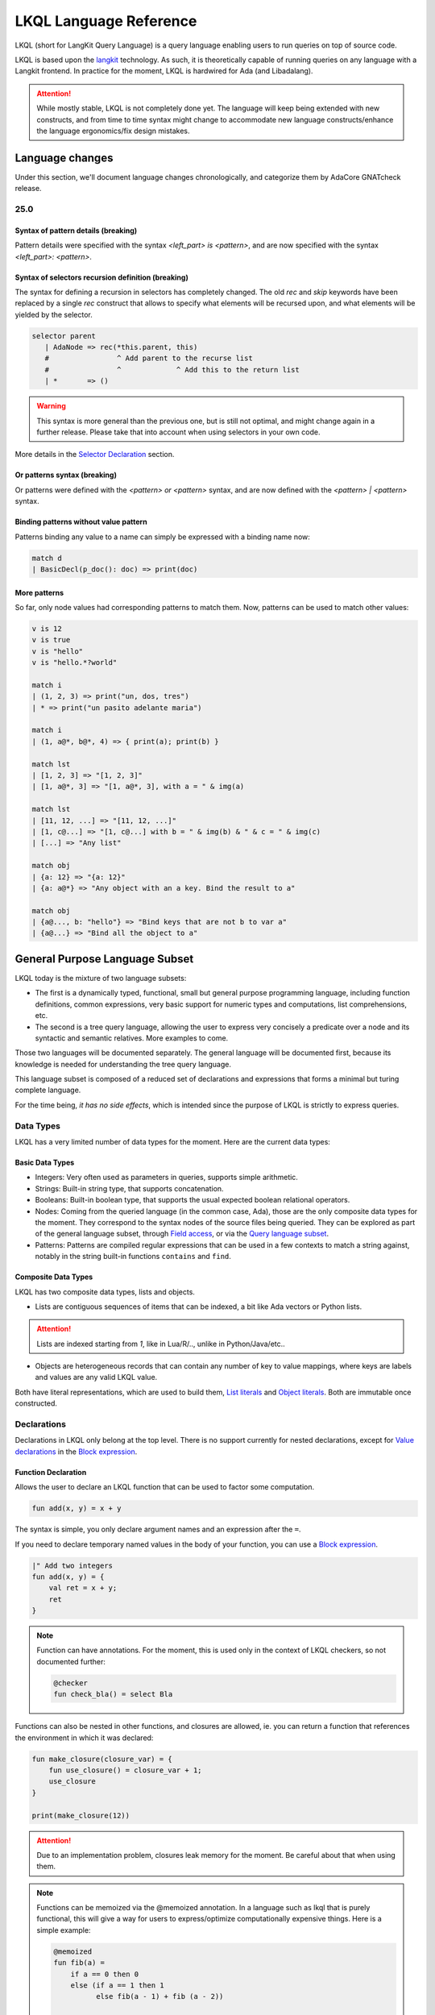 .. _LKQL_language_reference:

LKQL Language Reference
#######################

LKQL (short for LangKit Query Language) is a query language enabling users to
run queries on top of source code.

LKQL is based upon the `langkit <https://github.com/AdaCore/langkit>`_
technology. As such, it is theoretically capable of running queries on any
language with a Langkit frontend. In practice for the moment, LKQL is hardwired
for Ada (and Libadalang).

.. attention:: While mostly stable, LKQL is not completely done yet. The
   language will keep being extended with new constructs, and from time to time
   syntax might change to accommodate new language constructs/enhance the
   language ergonomics/fix design mistakes.

Language changes
================

Under this section, we'll document language changes chronologically, and
categorize them by AdaCore GNATcheck release.

25.0
----

Syntax of pattern details (breaking)
^^^^^^^^^^^^^^^^^^^^^^^^^^^^^^^^^^^^

Pattern details were specified with the syntax `<left_part> is <pattern>`, and
are now specified with the syntax `<left_part>: <pattern>`.

Syntax of selectors recursion definition (breaking)
^^^^^^^^^^^^^^^^^^^^^^^^^^^^^^^^^^^^^^^^^^^^^^^^^^^

The syntax for defining a recursion in selectors has completely changed. The
old `rec` and `skip` keywords have been replaced by a single `rec` construct
that allows to specify what elements will be recursed upon, and what elements
will be yielded by the selector.

.. code-block:: lkql

   selector parent
      | AdaNode => rec(*this.parent, this)
      #                ^ Add parent to the recurse list
      #                ^             ^ Add this to the return list
      | *       => ()

.. warning:: This syntax is more general than the previous one, but is still
   not optimal, and might change again in a further release. Please take that
   into account when using selectors in your own code.

More details in the `Selector Declaration`_ section.

Or patterns syntax (breaking)
^^^^^^^^^^^^^^^^^^^^^^^^^^^^^

Or patterns were defined with the `<pattern> or <pattern>` syntax, and are now
defined with the `<pattern> | <pattern>` syntax.

Binding patterns without value pattern
^^^^^^^^^^^^^^^^^^^^^^^^^^^^^^^^^^^^^^

Patterns binding any value to a name can simply be expressed with a binding
name now:

.. code-block:: lkql

    match d
    | BasicDecl(p_doc(): doc) => print(doc)

More patterns
^^^^^^^^^^^^^

So far, only node values had corresponding patterns to match them. Now,
patterns can be used to match other values:

.. code-block:: lkql

   v is 12
   v is true
   v is "hello"
   v is "hello.*?world"

   match i
   | (1, 2, 3) => print("un, dos, tres")
   | * => print("un pasito adelante maria")

   match i
   | (1, a@*, b@*, 4) => { print(a); print(b) }

   match lst
   | [1, 2, 3] => "[1, 2, 3]"
   | [1, a@*, 3] => "[1, a@*, 3], with a = " & img(a)

   match lst
   | [11, 12, ...] => "[11, 12, ...]"
   | [1, c@...] => "[1, c@...] with b = " & img(b) & " & c = " & img(c)
   | [...] => "Any list"

   match obj
   | {a: 12} => "{a: 12}"
   | {a: a@*} => "Any object with an a key. Bind the result to a"

   match obj
   | {a@..., b: "hello"} => "Bind keys that are not b to var a"
   | {a@...} => "Bind all the object to a"

General Purpose Language Subset
===============================

LKQL today is the mixture of two language subsets:

* The first is a dynamically typed, functional, small but general
  purpose programming language, including function definitions, common
  expressions, very basic support for numeric types and computations, list
  comprehensions, etc.

* The second is a tree query language, allowing the user to express
  very concisely a predicate over a node and its syntactic and semantic
  relatives. More examples to come.

Those two languages will be documented separately. The general language will be
documented first, because its knowledge is needed for understanding the tree
query language.


This language subset is composed of a reduced set of declarations and
expressions that forms a minimal but turing complete language.

For the time being, *it has no side effects*, which is intended since the
purpose of LKQL is strictly to express queries.

Data Types
----------

LKQL has a very limited number of data types for the moment. Here are the
current data types:

Basic Data Types
^^^^^^^^^^^^^^^^

* Integers: Very often used as parameters in queries, supports simple
  arithmetic.

* Strings: Built-in string type, that supports concatenation.

* Booleans: Built-in boolean type, that supports the usual expected boolean
  relational operators.

* Nodes: Coming from the queried language (in the common case, Ada), those are
  the only composite data types for the moment. They correspond to the syntax
  nodes of the source files being queried. They can be explored as part of the
  general language subset, through `Field access`_, or via the `Query language subset`_.

* Patterns: Patterns are compiled regular expressions that can be used in a few
  contexts to match a string against, notably in the string built-in functions
  ``contains`` and ``find``.

Composite Data Types
^^^^^^^^^^^^^^^^^^^^

LKQL has two composite data types, lists and objects.

* Lists are contiguous sequences of items that can be indexed, a bit like Ada
  vectors or Python lists.

.. attention:: Lists are indexed starting from `1`, like in Lua/R/.., unlike in
   Python/Java/etc..

* Objects are heterogeneous records that can contain any number of key to value
  mappings, where keys are labels and values are any valid LKQL value.

Both have literal representations, which are used to build them, `List
literals`_ and `Object literals`_. Both are immutable once constructed.

Declarations
------------

Declarations in LKQL only belong at the top level. There is no support
currently for nested declarations, except for `Value declarations <Value
declaration>`_ in the `Block expression`_.

Function Declaration
^^^^^^^^^^^^^^^^^^^^

.. lkql_doc_class:: FunDecl
.. lkql_doc_class:: DeclAnnotation
.. lkql_doc_class:: ParameterDecl

.. raw:: html
    :file: ../../lkql/build/railroad-diagrams/fun_decl.svg

.. raw:: html
    :file: ../../lkql/build/railroad-diagrams/param.svg

Allows the user to declare an LKQL function that can be used to factor some
computation.

.. code-block:: lkql

    fun add(x, y) = x + y

The syntax is simple, you only declare argument names and an expression after
the ``=``.

If you need to declare temporary named values in the body of your function, you
can use a `Block expression`_.

.. code-block:: lkql

    |" Add two integers
    fun add(x, y) = {
        val ret = x + y;
        ret
    }


.. note:: Function can have annotations. For the moment, this is used only in
    the context of LKQL checkers, so not documented further:

    .. code-block:: lkql

        @checker
        fun check_bla() = select Bla

Functions can also be nested in other functions, and closures are allowed, ie.
you can return a function that references the environment in which it was
declared:

.. code-block:: lkql

    fun make_closure(closure_var) = {
        fun use_closure() = closure_var + 1;
        use_closure
    }

    print(make_closure(12))

.. attention:: Due to an implementation problem, closures leak memory for the
    moment. Be careful about that when using them.


.. note:: Functions can be memoized via the @memoized annotation. In a language
   such as lkql that is purely functional, this will give a way for users to
   express/optimize computationally expensive things. Here is a simple example:

   .. code-block:: lkql

        @memoized
        fun fib(a) =
            if a == 0 then 0
            else (if a == 1 then 1
                  else fib(a - 1) + fib (a - 2))

        val fib_30 = fib(30)
        print(fib_30)

Value Declaration
^^^^^^^^^^^^^^^^^

.. lkql_doc_class:: ValDecl

.. raw:: html
    :file: ../../lkql/build/railroad-diagrams/val_decl.svg


Declare a named value (often called a variable or constant in other languages).
The value is immutable.

.. code-block:: lkql

    val a = 12 + 15

Docstrings
^^^^^^^^^^

Declarations can have assorted docstrings.

They're part of the AST and are directly attached to the declaration.

.. code-block:: lkql

    # Docstrings

    |" Make a function that will capture ``closure_var`` and return the sum of
    |" it plus its first argument
    fun make_closure(closure_var) = {
        fun use_closure(x) = closure_var + x;
        use_closure
    }

    |" Function that will add 12 to its first argument
    val adder = make_closure(12)

    print(make_closure(12))

.. note:: This part is incomplete, needs to be completed when we have a way to
   retrieve the documentation programmatically.

Expressions
-----------

Block Expression
^^^^^^^^^^^^^^^^

.. raw:: html
    :file: ../../lkql/build/railroad-diagrams/block_expr.svg

.. lkql_doc_class:: BlockExpr
.. lkql_doc_class:: BlockBodyDecl
.. lkql_doc_class:: BlockBodyExpr

The block expression is useful to declare temporary named values and execute
intermediate expressions. This can be useful to share the result of a
temporary calculation, to name an intermediate value to make the code more
readable, or to print debug values.

.. code-block:: lkql

    {
       val x = 40;
       val y = 2;
       print("DEBUG : " & (x + y).img);
       x + y
    }

As you can see in the example above, value declarations and intermediate
expressions are ended by semicolons. After the last one, you write the
block's result expression, without an ending semicolon.

Field Access
^^^^^^^^^^^^

.. lkql_doc_class:: DotAccess
.. lkql_doc_class:: Safe

A field access returns the contents of a field. In the following example, we
get the content of the  ``type_expr`` syntax field on a node of type
``ObjectDecl``.

.. code-block:: lkql

    object_decl.type_expr

A regular field access on a nullable variable is illegal, which is why field
access has a variant, which is called a "safe access":

.. code-block:: lkql

    object_decl?.type_expr

The safe access will return null if the left hand side is null. This allows
users to chain accesses without having to checks for nulls at every step.

For a reference of the existing fields for syntax nodes for Ada, look at the
`Libadalang API doc
<https://docs.adacore.com/live/wave/libadalang/html/libadalang_ug/python_api_ref.html>`_.

Property Call
^^^^^^^^^^^^^

Properties are methods on syntax nodes, returning results of high level
queries, possibly answering semantic questions about the syntax tree. For a
reference of the existing properties for Ada, look at the
`Libadalang API doc
<https://docs.adacore.com/live/wave/libadalang/html/libadalang_ug/python_api_ref.html>`_.

.. code-block:: lkql

    object_decl.p_is_static_decl()

Just as for field accesses, property calls have their "safe property calls"
variant that can be used to call a property on a nullable object, and return
null if the object is null.

.. code-block:: lkql

    object_decl?.p_is_static_decl()

Unwrap Expression
^^^^^^^^^^^^^^^^^

.. lkql_doc_class:: Unwrap

When you have a nullable object and you want to make it non nullable, you can
use the unwrap expression. This is useful after a chain of safe accesses/calls,
for example.

.. code-block:: lkql

    object_decl?.p_type_expr()?.p_designated_type_decl()!!

Unwrap will raise an error if the value is null.

Call
^^^^

.. lkql_doc_class:: FunCall
.. lkql_doc_class:: SelectorCall
.. lkql_doc_class:: Arg

.. raw:: html
    :file: ../../lkql/build/railroad-diagrams/fun_call.svg


`Functions <Function declaration>`_ defined in LKQL can be called with the
function call expression.

.. code-block:: lkql

    fun add(a, b) = a + b

    val c = add(12, 15)
    val d = add(a=12, b=15)

Parameters can be passed via positional or named associations.

Functions are first class entities in LKQL, and can be stored in
variables/passed as parameters.

Like field accesses, calls have a "safe" variant, that will return ``null`` if
the callee is null:

.. code-block:: lkql

    fun add(a, b) = a + b
    val fn = if true then null else add
    fn?(1, 2) # Returns null

Additionally, you can also call selectors via the call syntax. Selector calls
take only one argument, which is the starting point of the selector call chain.

.. code-block:: lkql

   children(select first AdaNode)


Indexing Expression
^^^^^^^^^^^^^^^^^^^

.. lkql_doc_class:: Indexing

Indexing expressions allow the user to access elements of a list, array,
string, or node.

For list nodes, it will access the different elements of the list. For regular
nodes, it will access children in lexical order.

Here are examples of indexing expressions:

.. code-block:: lkql

    list[1]

    "foo"[2]

    {
        val x = 2;
        "foo"[x]
    }

Indexing also has a safe variant, that will return ``unit`` instead of raising
when an out of bound access is done:

.. code-block:: lkql

    val lst = [1, 2, 3]
    print(lst?[5]) # Prints ()


Comparison Expression
^^^^^^^^^^^^^^^^^^^^^

.. raw:: html
    :file: ../../lkql/build/railroad-diagrams/comp_expr.svg

Comparison expressions are used to compare an object to another object, or
pattern.

Membership Expression
"""""""""""""""""""""

.. lkql_doc_class:: InClause

The membership expression verifies that a collection (list/array/string)
contains the given value.

.. code-block:: lkql

    12 in list

Is Expression
"""""""""""""

.. lkql_doc_class:: IsClause


The "is" expression verifies if a node object matches a `Pattern`_.

.. code-block:: lkql

   val a = select AdaNode
   val b = a[1] is ObjectDecl

Comparison Operators
""""""""""""""""""""

.. lkql_doc_class:: RelBinOp

The usual comparison operators are available. Order dependent operators
(``<``/``>``/...) are only usable on integers.

.. code-block:: lkql

   12 < 15
   a == b
   b != c

Object Literals
^^^^^^^^^^^^^^^

.. lkql_doc_class:: ObjectLiteral
.. lkql_doc_class:: ObjectAssoc
.. lkql_doc_class:: AtObjectLiteral
.. lkql_doc_class:: AtObjectAssoc


.. raw:: html
    :file: ../../lkql/build/railroad-diagrams/objectlit.svg

An object literal is a literal representation of an object value (see
`Composite data types`_).

.. code-block:: lkql

    # Object literal
    {a: 1, b: "foo", c: null, d: [1, 2, 3, 4]}

.. raw:: html
    :file: ../../lkql/build/railroad-diagrams/at_object_lit.svg

"@" preceded object literals are similar to standard object literal with an
empty list as default value for any key.

.. code-block:: lkql

   # At object literal
   @{a: 1, b, c: null, d}

   # Is similar to
   {a: 1, b: [], c: null, d: []}

Object keys may contain upper-case characters at declaration, but the LKQL
engine will lower them. This means that object keys are case-insensitive.

..  code-block:: lkql

    val o = {lower: "Hello", UPPER: "World"}
    print(o.lower & " " & o.upper) # Will display "Hello World"

Please note that objects are immutable.

List Literals
^^^^^^^^^^^^^

.. lkql_doc_class:: ListLiteral

.. raw:: html
    :file: ../../lkql/build/railroad-diagrams/listlit.svg

A list literal is simply a literal representation of a list.

.. code-block:: lkql

    # Simple list literal
    [1, 2, 3, 4]

Lists being immutable, lists literals are the primary way to create new lists
from nothing, with list comprehensions being the way to create new lists from
existing lists.

List Comprehension
^^^^^^^^^^^^^^^^^^

.. lkql_doc_class:: ListComprehension
.. lkql_doc_class:: ListCompAssoc

.. raw:: html
    :file: ../../lkql/build/railroad-diagrams/listcomp.svg

A list comprehension allows the user to create a new list by iterating on an
existing collection, applying a mapping operation, and eventually a filtering
operation.

.. code-block:: lkql

    # Simple list comprehension that'll double every number in int_list if it
    # is prime

    [a * 2 for a in int_list if is_prime(a)]

    # Complex example interleaving two collections

    val subtypes = select SubtypeIndication
    val objects = select ObjectDecl
    print([o.image & " " & st.image
           for o in objects, st in subtypes
           if (o.image & " " & st.image).length != 64])

A list comprehension is a basic language construct, that, since LKQL is purely
functional, replaces traditional for loops.

If Expression
^^^^^^^^^^^^^

.. lkql_doc_class:: IfThenElse

.. raw:: html
    :file: ../../lkql/build/railroad-diagrams/if_then_else.svg

If expressions are traditional conditional expressions composed of a condition,
an expression executed when the condition is true, and and expression executed
when the condition is false.

.. code-block:: lkql

   # No parentheses required
   val a = if b < 12 then c() else d()

Match Expression
^^^^^^^^^^^^^^^^

.. lkql_doc_class:: Match
.. lkql_doc_class:: MatchArm

.. raw:: html
    :file: ../../lkql/build/railroad-diagrams/match.svg

This expression is a pattern matching expression, and reuses the same patterns
as the query part of the language. Matchers will be evaluated in order against
the match's target expression. The first matcher to match the object will
trigger the evaluation of the associated expression in the match arm.

.. code-block:: lkql

   match nodes[1]
     | ObjectDecl(p_has_aliased(): aliased @ *) => aliased
     | ParamSpec(p_has_aliased(): aliased @ *) => aliased
     | * => false

.. note:: For the moment, there is no check that the matcher is complete. A
   match expression where no arm has matched will raise an exception at
   runtime.

Tuple Expression
^^^^^^^^^^^^^^^^

.. raw:: html
    :file: ../../lkql/build/railroad-diagrams/tuple_expr.svg

.. lkql_doc_class:: Tuple

The tuple expression is used to create a tuple, which is an anonymous immutable
data structure composed of several elements of distinct types:

.. code-block:: lkql

    val t = (1, 2)
    val tt = ("hello", "world")
    val ttt = (t[1], tt[1])
    print(t)
    print(tt)
    print(ttt)

Tuples are useful as function return values, or to aggregate data, since LKQL
doesn't have structs yet.

Anonymous Functions
^^^^^^^^^^^^^^^^^^^

.. lkql_doc_class:: BaseFunction

LKQL has first class functions, and anonymous functions expressions (or
lambdas). Anonymous functions have the following form:

.. code-block:: lkql

    fun mul_y(y) = (x) => x * y
    val mul_2 = mul_y (2)
    val four = mul_2 (2)


Literals and Operators
^^^^^^^^^^^^^^^^^^^^^^

.. lkql_doc_class:: Literal
.. lkql_doc_class:: SubBlockLiteral
.. lkql_doc_class:: ArithBinOp
.. lkql_doc_class:: UnOp

LKQL has literals for booleans, integers, strings, and null values:

.. code-block:: lkql

    val a = 12
    val b = true
    val c = "hello"
    val d = null

LKQL has multi-line string literals, called block-strings but they're a bit
different than in Python or other languages:

.. code-block:: lkql

   val a = |" Hello
           |" This is a multi line string
           |" Bue

.. note:: The first character after the ``"`` should be a whitespace. This is
   not enforced at parse-time but at run-time, so ``|"hello`` is still a
   syntactically valid block-string, but will raise an error when evaluated.

LKQL has a few built-in operators available:

- Basic arithmetic operators on integers

.. code-block:: lkql

    val calc = a + 2 * 3 / 4 == b
    val smaller_or_eq = a <= b
    val greater_or_eq = b >= c

- Basic relational operators on booleans

.. code-block:: lkql

    true and false or (a == b) and (not c)

- String and list concatenation

.. code-block:: lkql

    "Hello" & name

.. code-block:: lkql

    [1, 2, 3] & [4, 5, 6]

Module
^^^^^^

.. lkql_doc_class:: Import

LKQL has a very simple module system. Basically every file in LKQL is a module,
and you can import modules from other files with the ``import`` clause.

.. code-block:: lkql

   # foo.lkql
   fun bar() = 12

   # bar.lkql
   import foo

   print(foo.bar())

LKQL will search for files:

1. That are in the same directory as the current file
2. That are in the ``LKQL_PATH`` environment variable

.. note::
   There is no way to create hierarchies of modules for now, only flat modules
   are supported.

Query Language Subset
=====================

The query language subset is mainly composed of three language constructs:
patterns, queries and selectors.

Patterns allow the user to express filtering logic on trees and graphs, akin to
what regular expressions allow for strings.

A lot of the ideas behind patterns are similar to ideas in
`XPath <https://developer.mozilla.org/fr/docs/Web/XPath>`_,
or even in
`CSS selectors <https://developer.mozilla.org/en-US/docs/Glossary/CSS_Selector>`_

However, unlike in CSS or xpath, a pattern is just the filtering logic, not the
traversal, even though filtering might contain sub traversals via selectors.

The query allows to run the pattern on a tree, traversing its children.

Here is a very simple example of a selector, that will select object
declarations that have the aliased qualifier.

.. code-block:: lkql

    select ObjectDecl(p_has_aliased(): true)
    #      ^^^^^^^^^^^^^^^^^^^^^^^^^^^^^^^^^^ Selector

This will query every source file in the LKQL context, and filter according to
the pattern.

.. note:: Queries are expressions, so you can write:

   .. code-block:: lkql

      val a = select ObjectDecl(p_has_aliased(): true)

.. admonition:: todo

   Patterns are not yet expressions, but they certainly could be and
   should be, so we're planning on improving that at a later stage.

Finally, selectors are a way to express "traversal" logic on the node graph.
Syntactic nodes, when explored through their syntactic children, form a tree.
However:

* There are different ways to traverse this tree (for example, you can explore
  the parents starting from a node)

* There are non syntactic ways to explore nodes, for example using semantic
  properties such as going from references to their declarations, or going up
  the tree of base types for a given tagged type.

All those traversals, including the most simple built-in one, use what is
called selectors in LKQL.

Selectors are a way to specify a traversal, which will return a lazy list of
nodes as a result. Here is an example, the selector that will go up the parent
chain.

.. code-block:: lkql

   selector parent
      | AdaNode => rec(*this.parent, this)
      | *       => ()

Query Expression
----------------

.. raw:: html
    :file: ../../lkql/build/railroad-diagrams/query.svg

.. lkql_doc_class:: Query
.. lkql_doc_class:: QueryKind

The query expression is extremely simple, and most of the complexity lies in
the upcoming sections about patterns.

A query traverses one or several trees, from one or several root nodes,
applying the pattern on every node. It yields all matching nodes.

.. code-block:: lkql

    # Will select all non null nodes
    select AdaNode

By default the query's roots are implicit and set by the context. However, you
can specify them with the ``from`` keyword, followed either by a node
expression, or a list expression.

.. code-block:: lkql

    # Select all non null nodes starting from node a
    from a select AdaNode

    # Select all non null nodes starting from all nodes in list
    from [a, b, c] select AdaNode

You can also run a query that will only select the first element

.. code-block:: lkql

    # Select first basic declaration
    select first BasicDecl

Specifying the selector
^^^^^^^^^^^^^^^^^^^^^^^

By default, queries traverse the syntactic tree from the root node to leaves.
This behavior is equivalent to going through the nodes returned via the
``children`` built-in selector.

But you can also specify which selector you're using to do the traversal, and
even use your custom built selectors. This is done using the ``through``
keyword.

.. code-block:: lkql

   # Selects the parents of the first basic declaration
   from (select first BasicDecl) through parent select *

.. attention:: There is a special case for Ada, where you can specify
   ``follow_generics`` as a selector name, even though ``follow_generics`` is
   not a selector. This allows traversal of the tree going through instantiated
   generic trees, but is directly hard-coded into the engine for performance
   reasons.

    .. code-block:: lkql

       # Selects all nodes following generic instantiations
       through follow_generics select *

Pattern
-------

.. lkql_doc_class:: ValuePattern

.. raw:: html
    :file: ../../lkql/build/railroad-diagrams/pattern.svg


Patterns are by far the most complex part of the query language subset, but at
its core, the concept of a pattern is very simple:

A pattern is at its core a very simple concept: it's an expression that you
will match against a value. Lkql will check that the node matches the pattern,
and produce ``true`` if it does. In the context of a query, that will add the
value to the result of the query.

Node patterns
^^^^^^^^^^^^^

Simple Value Patterns
"""""""""""""""""""""

.. raw:: html
    :file: ../../lkql/build/railroad-diagrams/value_pattern.svg

A value pattern is the simplest atom for node patterns.

In its simple form, it can be either ``*``, which is the wildcard pattern, and
will match everything, or a node name, or ``null`` (which will match only null
nodes):

.. code-block:: lkql

   select * # Will select every node
   select null # Will select only null nodes
   select BasicDecl # Will select every basic declaration

In its more complex form, it can have sub-patterns in an optional part between
parentheses, which brings us to the next section.

The ``null`` pattern is a shortcut, which doesn't seem very useful in the query
above, but is useful in nested queries.

Nested Sub Patterns
"""""""""""""""""""

.. lkql_doc_class:: NodePatternDetail

.. raw:: html
    :file: ../../lkql/build/railroad-diagrams/pattern_arg.svg

Inside the optional parentheses of value patterns, the user can add
sub-patterns that will help refine the query. Those patterns can be of three
different kind:

Selector Predicate
""""""""""""""""""

A selector predicate is a sub-pattern that allows you to run a sub-query and to
match its results:

.. code-block:: lkql

   select Body(any children: ForLoopStmt)

The quantifier part (``any``) can be either ``any`` or ``all``, which will
alter how the sub-pattern matches:

* ``all`` will match only if all nodes returned by the selector match the condition
* ``any`` will match as soon as at least one child matches the condition.

Any of the `Built-in selectors`_ can be used, or even custom selectors.

.. note:: All selectors have three optional parameters that allows controlling
   the depth of the traversal, ``depth``, ``max_depth`` and ``min_depth``. See
   `Selector Declaration`_

Field Predicate
"""""""""""""""

A field predicate is a sub-pattern that allows you to match a sub-pattern
against a specific field in the parent object. We have already seen such a
construct in the introduction, and it's one of the simplest kind of patterns.

.. code-block:: lkql

   select ObjectDecl(f_default_expr : IntLiteral)

Property Call Predicate
"""""""""""""""""""""""

A property predicate is very similar to a field predicate, except that a
property of the node is called, instead of a field accessed. Syntactically,
this is denoted by the parentheses after the property name.

.. code-block:: lkql

   select BaseId(p_referenced_decl(): ObjectDecl)

Regular values patterns
^^^^^^^^^^^^^^^^^^^^^^^

Not only nodes can be matched in LKQL: Any value can be matched via a pattern,
including basic and composite data types.

Integer pattern
"""""""""""""""

.. lkql_doc_class:: IntegerPattern
.. raw:: html
    :file: ../../lkql/build/railroad-diagrams/integer_pattern.svg

You can match simple integer values with this pattern

.. code-block:: lkql

   v is 12

Bool pattern
""""""""""""

.. lkql_doc_class:: BoolPattern
.. raw:: html
    :file: ../../lkql/build/railroad-diagrams/bool_pattern.svg

You can match simple boolean values with this pattern

.. code-block:: lkql

   v is true

Regex pattern
"""""""""""""

.. lkql_doc_class:: RegexPattern
.. raw:: html
    :file: ../../lkql/build/railroad-diagrams/regex_pattern.svg

You can match simple string values with this pattern, but you can also do more
complicated matching based on regular expressions.

.. code-block:: lkql

   v is "hello"
   v is "hello.*?world"

Tuple pattern
"""""""""""""

.. lkql_doc_class:: TuplePattern
.. raw:: html
    :file: ../../lkql/build/railroad-diagrams/tuple_pattern.svg

You can match tuple values with this pattern.

.. code-block:: lkql

    match i
    | (1, 2, 3) => print("un, dos, tres")
    | * => print("un pasito adelante maria")

    match i
    | (1, a@*, b@*, 4) => { print(a); print(b) }

List pattern
""""""""""""

.. lkql_doc_class:: ListPattern
.. lkql_doc_class:: SplatPattern

.. raw:: html
    :file: ../../lkql/build/railroad-diagrams/list_pattern.svg

You can match list values with this pattern.

.. code-block:: lkql

    match lst
    | [1, 2, 3] => "[1, 2, 3]"
    | [1, a@*, 3] => "[1, a@*, 3], with a = " & img(a)

You can use the "splat" pattern at the end of a list pattern to match remaining
elements:

.. code-block:: lkql

    match lst
    | [11, 12, ...] => "[11, 12, ...]"
    | [1, c@...] => "[1, c@...] with b = " & img(b) & " & c = " & img(c)
    | [...] => "Any list"

Object pattern
""""""""""""""

.. lkql_doc_class:: ObjectPattern
.. lkql_doc_class:: ObjectPatternAssoc
.. lkql_doc_class:: SplatPattern

.. raw:: html
    :file: ../../lkql/build/railroad-diagrams/object_pattern.svg

You can match object values with this pattern.

.. code-block:: lkql

    match obj
     | {a: 12} => "{a: 12}"
     | {a: a@*} => "Any object with an a key. Bind the result to a"

You can use the "splat" pattern anywhere in an object pattern to match
remaining elements:

.. code-block:: lkql

    match obj
         | {a@..., b: "hello"} => "Bind keys that are not b to var a"
         | {a@...} => "Bind all the object to a"


Filtered Patterns and Binding Patterns
^^^^^^^^^^^^^^^^^^^^^^^^^^^^^^^^^^^^^^

.. lkql_doc_class:: FilteredPattern
.. lkql_doc_class:: BindingPattern

While you can express a lot of things via the regular pattern syntax mentioned
above, sometimes it is necessary to be able to express an arbitrary boolean
condition in patterns. This is done via the `when` clause.

However, in order to be able to express conditions on the currently matched
objects, or arbitrary objects in the query, naming those objects is necessary.
This is done via binding patterns:

.. code-block:: lkql

   select b @ BaseId # Same as "select BaseId", but now every BaseId object
                     # that is matched has a name that can be used in the when
                     # clause

.. code-block:: lkql

   val a = select BasicDecl
   select b @ BaseId when b.p_referenced_decl() == a

Selector Declaration
--------------------

.. lkql_doc_class:: SelectorDecl
.. lkql_doc_class:: RecExpr
.. lkql_doc_class:: SelectorArm
.. lkql_doc_class:: Unpack

.. raw:: html
    :file: ../../lkql/build/railroad-diagrams/selector_decl.svg

.. raw:: html
    :file: ../../lkql/build/railroad-diagrams/selector_arm.svg

Selectors are a special form of functions that return a lazy stream of values.
They're at the basis of the query DSL of LKQL, allowing the easy expression of
traversal blueprints.

For example, by default, the `Query expression`_ explores the tree via the
default ``children`` selector.

While you can't add parameters to the definition of a selector, selector calls
can take three optional arguments that allows the control of depth:

* ``min_depth`` allows you to filter nodes for which the traversal depth is
  lower than a certain value

* ``max_depth`` alows you to filter nodes for which the traversal depth is
  higher than a certain value

* ``depth`` allows you to only receive nodes that are exactly at the given
  traversal depth

You've already seen selectors used in previous sections, and, most of the time,
you might not need to define your own, but in case you need to, here is how
they work.

Defining a Selector
^^^^^^^^^^^^^^^^^^^

A selector is a recursive function. In the body of the selector, there is a
binding from ``this`` to the current node. A selector has an implicit top level
`Match expression`_ matching on ``this``.

In the branch of a selector, you can express whatever computation you want for
the current node. **There is a high-level requirement though, which is that the
expression returned by a selector branch must be a `RecExpr`, which can be
created via the call to the `rec` built-in operation.**

The `rec` built-in operation looks like a function call.

.. raw:: html
    :file: ../../lkql/build/railroad-diagrams/selector_expr.svg

It takes one or two expressions, which can be prefixed by the splat operator
`*`.

* The first expression represents what has to be added to the recurse list
  (either an item, or a list of items, if prefixed by `*`). The recurse list is
  the list of items on which the selector will be called next. Items are added
  at the end of the list

* The second expression represents what has to be added to the result list
  (either an item, or a list of items, if prefixed by `*`). The result list is
  the list of items that will be yielded, piece-by-piece, to the user.

* You can pass only one expression, in which case it is used both for the
  result list and for the recurse list.

.. attention:: Selectors calls are lazy, which means that their results are
   computed on demand. When you first call a selector, nothing is computed.
   Only by accessing its elements will you signify to LKQL that it has to
   process the items

Here is for example how the ``super_types`` selector is expressed in Ada:

.. code-block:: lkql

    selector super_types
        | BaseTypeDecl      => rec(*this.p_base_types())
        | *                 => ()

While selectors are in the vast majority of cases used to express tree
traversals of graph of nodes, you can use selectors to generate or process more
general sequences:

.. code-block:: lkql

    selector infinite_sequence
    |" Infinite sequence generator
    | nb => rec(
        nb + 1, # Recurse with value nb + 1
        nb # Add nb to the result list
    )


    fun my_map(lst, fn) =
        |" User defined map function. Uses an inner selector to return a lazy
        |" iterator result
    {
        selector internal
        | idx => rec(
            idx + 1,     # Recurse with value idx + 1
            fn(lst[idx]) # Add the result of calling fn on list[idx] to the result list
        );

        internal(1)
    }

    val mpd = my_map(infinite_sequence(0), (x) => x * 4)
    print(mpd)
    print(mpd[51])

.. attention:: The user interface for selectors is not optimal at the moment,
   so we might change it again soon

Built-in Selectors
^^^^^^^^^^^^^^^^^^

The built-in selectors are:

* ``parent``: parent nodes.
* ``children``: child nodes.
* ``prev_siblings``: sibling nodes that are before the current node.
* ``next_siblings``: sibling nodes that are after the current node.
* ``super_types``: if the current node is a type, then all its parent types.

..
   * Operators need not be documented, since they're documented as part of the
     BinOp hierarchy
   * It's not necessary to document identifiers AFAICT

.. lkql_doc_class:: Op
.. lkql_doc_class:: Identifier
